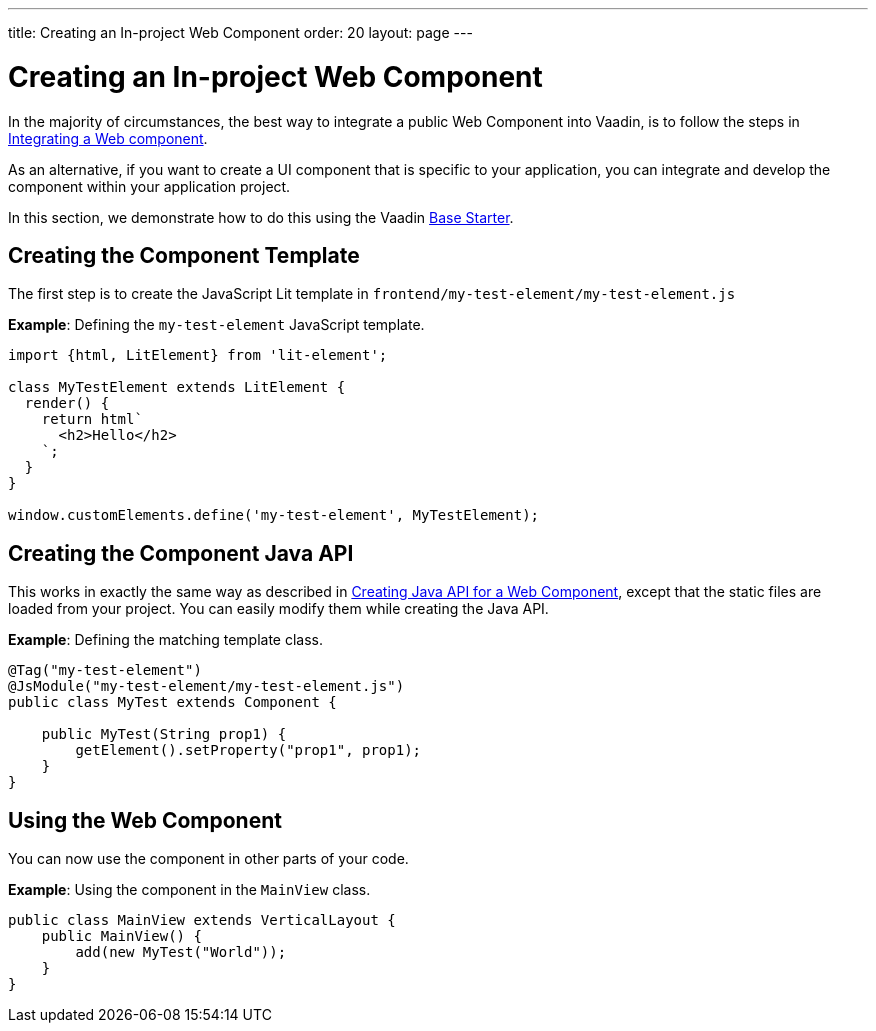 ---
title: Creating an In-project Web Component
order: 20
layout: page
---

= Creating an In-project Web Component

In the majority of circumstances, the best way to integrate a public Web Component into Vaadin, is to follow the steps in <<integrating-a-web-component#,Integrating a Web component>>.

As an alternative, if you want to create a UI component that is specific to your application, you can integrate and develop the component within your application project.

In this section, we demonstrate how to do this using the Vaadin https://vaadin.com/start/lts/project-base[Base Starter].

== Creating the Component Template

The first step is to create the JavaScript Lit template in `frontend/my-test-element/my-test-element.js`

*Example*: Defining the `my-test-element` JavaScript template.

[source, js]
----
import {html, LitElement} from 'lit-element';

class MyTestElement extends LitElement {
  render() {
    return html`
      <h2>Hello</h2>
    `;
  }
}

window.customElements.define('my-test-element', MyTestElement);
----

== Creating the Component Java API

This works in exactly the same way as described in <<java-api-for-a-web-component#,Creating Java API for a Web Component>>, except that the static files are loaded from your project. You can easily modify them while creating the Java API.

*Example*: Defining the matching template class.

[source, java]
----
@Tag("my-test-element")
@JsModule("my-test-element/my-test-element.js")
public class MyTest extends Component {

    public MyTest(String prop1) {
        getElement().setProperty("prop1", prop1);
    }
}
----

== Using the Web Component

You can now use the component in other parts of your code.

*Example*: Using the component in the `MainView` class.
[source, java]
----
public class MainView extends VerticalLayout {
    public MainView() {
        add(new MyTest("World"));
    }
}
----
